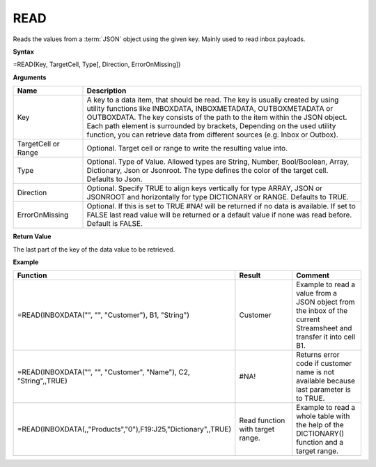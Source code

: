 .. _read:

.. |Read| image:: /images/Read.png


READ
-----------------------------

Reads the values from a :term:`JSON` object using the given key. Mainly used to read inbox payloads.

**Syntax**

=READ(Key, TargetCell, Type[, Direction, ErrorOnMissing])

**Arguments**

.. list-table::
   :widths: 20 80
   :header-rows: 1

   * - Name
     - Description
   * - Key
     - A key to a data item, that should be read. The key is usually created by using utility functions like INBOXDATA, INBOXMETADATA, OUTBOXMETADATA or OUTBOXDATA. The key consists of the path to the item within the       JSON object. Each path element is surrounded by brackets, Depending on the used utility function, you can retrieve data from different sources (e.g. Inbox or Outbox).
   * - TargetCell or Range
     - Optional. Target cell or range to write the resulting value into.
   * - Type
     - Optional. Type of Value. Allowed types are String, Number, Bool/Boolean, Array, Dictionary, Json or Jsonroot. The type defines the color of the target cell. Defaults to Json.
   * - Direction
     - Optional. Specify TRUE to align keys vertically for type ARRAY, JSON or JSONROOT and horizontally for type DICTIONARY or RANGE. Defaults to TRUE.
   * - ErrorOnMissing
     - Optional. If this is set to TRUE #NA! will be returned if no data is available. If set to FALSE last read value will be returned or a default value if none was read before. Default is FALSE.


**Return Value**

The last part of the key of the data value to be retrieved.

**Example**

.. list-table::
   :widths: 45 40 40
   :header-rows: 1

   * - Function
     - Result
     - Comment
   * - =READ(INBOXDATA("", "", "Customer"), B1, "String")
     - Customer
     - Example to read a value from a JSON object from the inbox of the current Streamsheet and transfer it into cell B1.
   * - =READ(INBOXDATA("", "", "Customer", "Name"), C2, "String",,TRUE)
     - #NA!
     - Returns error code if customer name is not available because last parameter is to TRUE.
   * - =READ(INBOXDATA(,,"Products","0"),F19:J25,"Dictionary",,TRUE)
     -  |Read|        Read function with target range. 
     - Example to read a whole table with the help of the DICTIONARY() function and a target range. 

